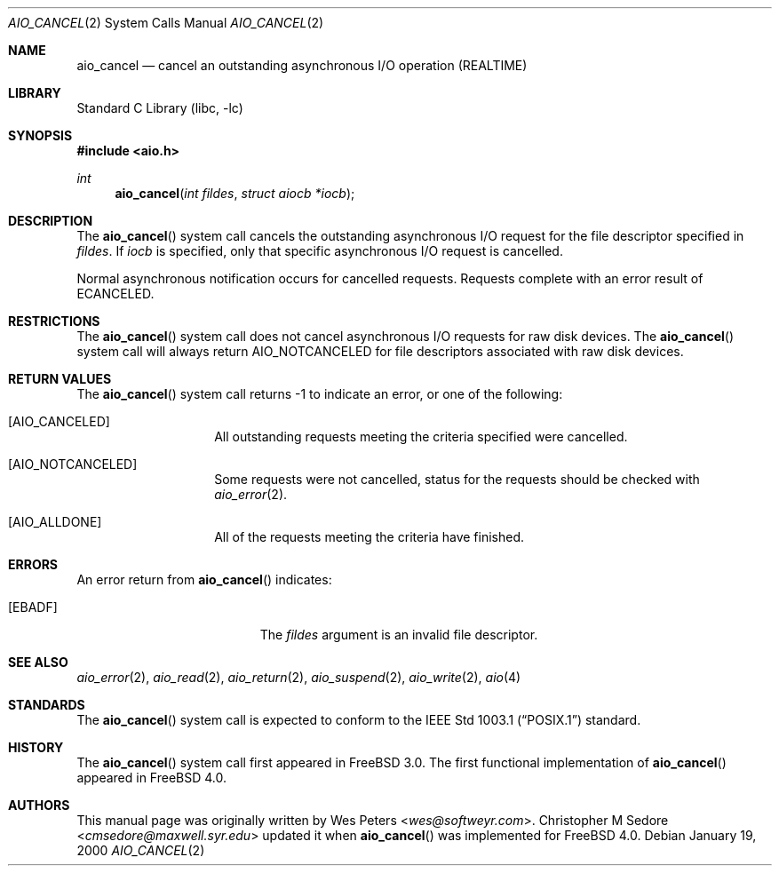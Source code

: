 .\" Copyright (c) 1999 Softweyr LLC.
.\" All rights reserved.
.\"
.\" Redistribution and use in source and binary forms, with or without
.\" modification, are permitted provided that the following conditions
.\" are met:
.\" 1. Redistributions of source code must retain the above copyright
.\"    notice, this list of conditions and the following disclaimer.
.\" 2. Redistributions in binary form must reproduce the above copyright
.\"    notice, this list of conditions and the following disclaimer in the
.\"    documentation and/or other materials provided with the distribution.
.\"
.\" THIS SOFTWARE IS PROVIDED BY Softweyr LLC AND CONTRIBUTORS ``AS IS'' AND
.\" ANY EXPRESS OR IMPLIED WARRANTIES, INCLUDING, BUT NOT LIMITED TO, THE
.\" IMPLIED WARRANTIES OF MERCHANTABILITY AND FITNESS FOR A PARTICULAR PURPOSE
.\" ARE DISCLAIMED.  IN NO EVENT SHALL Softweyr LLC OR CONTRIBUTORS BE LIABLE
.\" FOR ANY DIRECT, INDIRECT, INCIDENTAL, SPECIAL, EXEMPLARY, OR CONSEQUENTIAL
.\" DAMAGES (INCLUDING, BUT NOT LIMITED TO, PROCUREMENT OF SUBSTITUTE GOODS
.\" OR SERVICES; LOSS OF USE, DATA, OR PROFITS; OR BUSINESS INTERRUPTION)
.\" HOWEVER CAUSED AND ON ANY THEORY OF LIABILITY, WHETHER IN CONTRACT, STRICT
.\" LIABILITY, OR TORT (INCLUDING NEGLIGENCE OR OTHERWISE) ARISING IN ANY WAY
.\" OUT OF THE USE OF THIS SOFTWARE, EVEN IF ADVISED OF THE POSSIBILITY OF
.\" SUCH DAMAGE.
.\"
.\" $FreeBSD: releng/12.0/lib/libc/sys/aio_cancel.2 267774 2014-06-23 08:25:03Z bapt $
.\"
.Dd January 19, 2000
.Dt AIO_CANCEL 2
.Os
.Sh NAME
.Nm aio_cancel
.Nd cancel an outstanding asynchronous I/O operation (REALTIME)
.Sh LIBRARY
.Lb libc
.Sh SYNOPSIS
.In aio.h
.Ft int
.Fn aio_cancel "int fildes" "struct aiocb *iocb"
.Sh DESCRIPTION
The
.Fn aio_cancel
system call cancels the outstanding asynchronous
I/O request for the file descriptor specified in
.Fa fildes .
If
.Fa iocb
is specified, only that specific asynchronous I/O request is cancelled.
.Pp
Normal asynchronous notification occurs for cancelled requests.
Requests complete with an error result of
.Er ECANCELED .
.Sh RESTRICTIONS
The
.Fn aio_cancel
system call does not cancel asynchronous I/O requests for raw disk devices.
The
.Fn aio_cancel
system call will always return
.Dv AIO_NOTCANCELED
for file descriptors associated with raw disk devices.
.Sh RETURN VALUES
The
.Fn aio_cancel
system call returns -1 to indicate an error, or one of the following:
.Bl -tag -width Dv
.It Bq Dv AIO_CANCELED
All outstanding requests meeting the criteria specified were cancelled.
.It Bq Dv AIO_NOTCANCELED
Some requests were not cancelled, status for the requests should be
checked with
.Xr aio_error 2 .
.It Bq Dv AIO_ALLDONE
All of the requests meeting the criteria have finished.
.El
.Sh ERRORS
An error return from
.Fn aio_cancel
indicates:
.Bl -tag -width Er
.It Bq Er EBADF
The
.Fa fildes
argument
is an invalid file descriptor.
.El
.Sh SEE ALSO
.Xr aio_error 2 ,
.Xr aio_read 2 ,
.Xr aio_return 2 ,
.Xr aio_suspend 2 ,
.Xr aio_write 2 ,
.Xr aio 4
.Sh STANDARDS
The
.Fn aio_cancel
system call is expected to conform to the
.St -p1003.1
standard.
.Sh HISTORY
The
.Fn aio_cancel
system call first appeared in
.Fx 3.0 .
The first functional implementation of
.Fn aio_cancel
appeared in
.Fx 4.0 .
.Sh AUTHORS
.An -nosplit
This
manual page was originally written by
.An Wes Peters Aq Mt wes@softweyr.com .
.An Christopher M Sedore Aq Mt cmsedore@maxwell.syr.edu
updated it when
.Fn aio_cancel
was implemented for
.Fx 4.0 .

